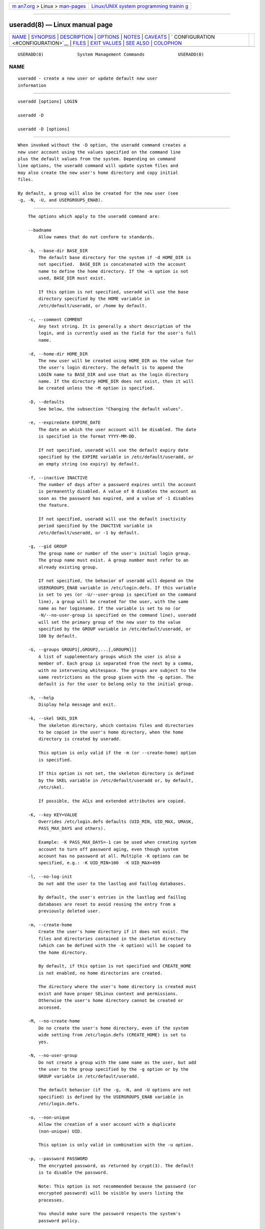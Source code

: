 .. container:: page-top

.. container:: nav-bar

   +----------------------------------+----------------------------------+
   | `m                               | `Linux/UNIX system programming   |
   | an7.org <../../../index.html>`__ | trainin                          |
   | > Linux >                        | g <http://man7.org/training/>`__ |
   | `man-pages <../index.html>`__    |                                  |
   +----------------------------------+----------------------------------+

--------------

useradd(8) — Linux manual page
==============================

+-----------------------------------+-----------------------------------+
| `NAME <#NAME>`__ \|               |                                   |
| `SYNOPSIS <#SYNOPSIS>`__ \|       |                                   |
| `DESCRIPTION <#DESCRIPTION>`__ \| |                                   |
| `OPTIONS <#OPTIONS>`__ \|         |                                   |
| `NOTES <#NOTES>`__ \|             |                                   |
| `CAVEATS <#CAVEATS>`__ \|         |                                   |
| `                                 |                                   |
| CONFIGURATION <#CONFIGURATION>`__ |                                   |
| \| `FILES <#FILES>`__ \|          |                                   |
| `EXIT VALUES <#EXIT_VALUES>`__ \| |                                   |
| `SEE ALSO <#SEE_ALSO>`__ \|       |                                   |
| `COLOPHON <#COLOPHON>`__          |                                   |
+-----------------------------------+-----------------------------------+
| .. container:: man-search-box     |                                   |
+-----------------------------------+-----------------------------------+

::

   USERADD(8)             System Management Commands             USERADD(8)

NAME
-------------------------------------------------

::

          useradd - create a new user or update default new user
          information


---------------------------------------------------------

::

          useradd [options] LOGIN

          useradd -D

          useradd -D [options]


---------------------------------------------------------------

::

          When invoked without the -D option, the useradd command creates a
          new user account using the values specified on the command line
          plus the default values from the system. Depending on command
          line options, the useradd command will update system files and
          may also create the new user's home directory and copy initial
          files.

          By default, a group will also be created for the new user (see
          -g, -N, -U, and USERGROUPS_ENAB).


-------------------------------------------------------

::

          The options which apply to the useradd command are:

          --badname
              Allow names that do not conform to standards.

          -b, --base-dir BASE_DIR
              The default base directory for the system if -d HOME_DIR is
              not specified.  BASE_DIR is concatenated with the account
              name to define the home directory. If the -m option is not
              used, BASE_DIR must exist.

              If this option is not specified, useradd will use the base
              directory specified by the HOME variable in
              /etc/default/useradd, or /home by default.

          -c, --comment COMMENT
              Any text string. It is generally a short description of the
              login, and is currently used as the field for the user's full
              name.

          -d, --home-dir HOME_DIR
              The new user will be created using HOME_DIR as the value for
              the user's login directory. The default is to append the
              LOGIN name to BASE_DIR and use that as the login directory
              name. If the directory HOME_DIR does not exist, then it will
              be created unless the -M option is specified.

          -D, --defaults
              See below, the subsection "Changing the default values".

          -e, --expiredate EXPIRE_DATE
              The date on which the user account will be disabled. The date
              is specified in the format YYYY-MM-DD.

              If not specified, useradd will use the default expiry date
              specified by the EXPIRE variable in /etc/default/useradd, or
              an empty string (no expiry) by default.

          -f, --inactive INACTIVE
              The number of days after a password expires until the account
              is permanently disabled. A value of 0 disables the account as
              soon as the password has expired, and a value of -1 disables
              the feature.

              If not specified, useradd will use the default inactivity
              period specified by the INACTIVE variable in
              /etc/default/useradd, or -1 by default.

          -g, --gid GROUP
              The group name or number of the user's initial login group.
              The group name must exist. A group number must refer to an
              already existing group.

              If not specified, the behavior of useradd will depend on the
              USERGROUPS_ENAB variable in /etc/login.defs. If this variable
              is set to yes (or -U/--user-group is specified on the command
              line), a group will be created for the user, with the same
              name as her loginname. If the variable is set to no (or
              -N/--no-user-group is specified on the command line), useradd
              will set the primary group of the new user to the value
              specified by the GROUP variable in /etc/default/useradd, or
              100 by default.

          -G, --groups GROUP1[,GROUP2,...[,GROUPN]]]
              A list of supplementary groups which the user is also a
              member of. Each group is separated from the next by a comma,
              with no intervening whitespace. The groups are subject to the
              same restrictions as the group given with the -g option. The
              default is for the user to belong only to the initial group.

          -h, --help
              Display help message and exit.

          -k, --skel SKEL_DIR
              The skeleton directory, which contains files and directories
              to be copied in the user's home directory, when the home
              directory is created by useradd.

              This option is only valid if the -m (or --create-home) option
              is specified.

              If this option is not set, the skeleton directory is defined
              by the SKEL variable in /etc/default/useradd or, by default,
              /etc/skel.

              If possible, the ACLs and extended attributes are copied.

          -K, --key KEY=VALUE
              Overrides /etc/login.defs defaults (UID_MIN, UID_MAX, UMASK,
              PASS_MAX_DAYS and others).

              Example: -K PASS_MAX_DAYS=-1 can be used when creating system
              account to turn off password aging, even though system
              account has no password at all. Multiple -K options can be
              specified, e.g.: -K UID_MIN=100  -K UID_MAX=499

          -l, --no-log-init
              Do not add the user to the lastlog and faillog databases.

              By default, the user's entries in the lastlog and faillog
              databases are reset to avoid reusing the entry from a
              previously deleted user.

          -m, --create-home
              Create the user's home directory if it does not exist. The
              files and directories contained in the skeleton directory
              (which can be defined with the -k option) will be copied to
              the home directory.

              By default, if this option is not specified and CREATE_HOME
              is not enabled, no home directories are created.

              The directory where the user's home directory is created must
              exist and have proper SELinux context and permissions.
              Otherwise the user's home directory cannot be created or
              accessed.

          -M, --no-create-home
              Do no create the user's home directory, even if the system
              wide setting from /etc/login.defs (CREATE_HOME) is set to
              yes.

          -N, --no-user-group
              Do not create a group with the same name as the user, but add
              the user to the group specified by the -g option or by the
              GROUP variable in /etc/default/useradd.

              The default behavior (if the -g, -N, and -U options are not
              specified) is defined by the USERGROUPS_ENAB variable in
              /etc/login.defs.

          -o, --non-unique
              Allow the creation of a user account with a duplicate
              (non-unique) UID.

              This option is only valid in combination with the -u option.

          -p, --password PASSWORD
              The encrypted password, as returned by crypt(3). The default
              is to disable the password.

              Note: This option is not recommended because the password (or
              encrypted password) will be visible by users listing the
              processes.

              You should make sure the password respects the system's
              password policy.

          -r, --system
              Create a system account.

              System users will be created with no aging information in
              /etc/shadow, and their numeric identifiers are chosen in the
              SYS_UID_MIN-SYS_UID_MAX range, defined in /etc/login.defs,
              instead of UID_MIN-UID_MAX (and their GID counterparts for
              the creation of groups).

              Note that useradd will not create a home directory for such a
              user, regardless of the default setting in /etc/login.defs
              (CREATE_HOME). You have to specify the -m options if you want
              a home directory for a system account to be created.

          -R, --root CHROOT_DIR
              Apply changes in the CHROOT_DIR directory and use the
              configuration files from the CHROOT_DIR directory.

          -P, --prefix PREFIX_DIR
              Apply changes in the PREFIX_DIR directory and use the
              configuration files from the PREFIX_DIR directory. This
              option does not chroot and is intended for preparing a
              cross-compilation target. Some limitations: NIS and LDAP
              users/groups are not verified. PAM authentication is using
              the host files. No SELINUX support.

          -s, --shell SHELL
              The name of the user's login shell. The default is to leave
              this field blank, which causes the system to select the
              default login shell specified by the SHELL variable in
              /etc/default/useradd, or an empty string by default.

          -u, --uid UID
              The numerical value of the user's ID. This value must be
              unique, unless the -o option is used. The value must be
              non-negative. The default is to use the smallest ID value
              greater than or equal to UID_MIN and greater than every other
              user.

              See also the -r option and the UID_MAX description.

          -U, --user-group
              Create a group with the same name as the user, and add the
              user to this group.

              The default behavior (if the -g, -N, and -U options are not
              specified) is defined by the USERGROUPS_ENAB variable in
              /etc/login.defs.

          -Z, --selinux-user SEUSER
              The SELinux user for the user's login. The default is to
              leave this field blank, which causes the system to select the
              default SELinux user.

      Changing the default values
          When invoked with only the -D option, useradd will display the
          current default values. When invoked with -D plus other options,
          useradd will update the default values for the specified options.
          Valid default-changing options are:

          -b, --base-dir BASE_DIR
              The path prefix for a new user's home directory. The user's
              name will be affixed to the end of BASE_DIR to form the new
              user's home directory name, if the -d option is not used when
              creating a new account.

              This option sets the HOME variable in /etc/default/useradd.

          -e, --expiredate EXPIRE_DATE
              The date on which the user account is disabled.

              This option sets the EXPIRE variable in /etc/default/useradd.

          -f, --inactive INACTIVE
              The number of days after a password has expired before the
              account will be disabled.

              This option sets the INACTIVE variable in
              /etc/default/useradd.

          -g, --gid GROUP
              The group name or ID for a new user's initial group (when the
              -N/--no-user-group is used or when the USERGROUPS_ENAB
              variable is set to no in /etc/login.defs). The named group
              must exist, and a numerical group ID must have an existing
              entry.

              This option sets the GROUP variable in /etc/default/useradd.

          -s, --shell SHELL
              The name of a new user's login shell.

              This option sets the SHELL variable in /etc/default/useradd.


---------------------------------------------------

::

          The system administrator is responsible for placing the default
          user files in the /etc/skel/ directory (or any other skeleton
          directory specified in /etc/default/useradd or on the command
          line).


-------------------------------------------------------

::

          You may not add a user to a NIS or LDAP group. This must be
          performed on the corresponding server.

          Similarly, if the username already exists in an external user
          database such as NIS or LDAP, useradd will deny the user account
          creation request.

          Usernames must start with a lower case letter or an underscore,
          followed by lower case letters, digits, underscores, or dashes.
          They can end with a dollar sign. In regular expression terms:
          [a-z_][a-z0-9_-]*[$]?

          Usernames may only be up to 32 characters long.


-------------------------------------------------------------------

::

          The following configuration variables in /etc/login.defs change
          the behavior of this tool:

          CREATE_HOME (boolean)
              Indicate if a home directory should be created by default for
              new users.

              This setting does not apply to system users, and can be
              overridden on the command line.

          GID_MAX (number), GID_MIN (number)
              Range of group IDs used for the creation of regular groups by
              useradd, groupadd, or newusers.

              The default value for GID_MIN (resp.  GID_MAX) is 1000 (resp.
              60000).

          HOME_MODE (number)
              The mode for new home directories. If not specified, the
              UMASK is used to create the mode.

              useradd and newusers use this to set the mode of the home
              directory they create.

          LASTLOG_UID_MAX (number)
              Highest user ID number for which the lastlog entries should
              be updated. As higher user IDs are usually tracked by remote
              user identity and authentication services there is no need to
              create a huge sparse lastlog file for them.

              No LASTLOG_UID_MAX option present in the configuration means
              that there is no user ID limit for writing lastlog entries.

          MAIL_DIR (string)
              The mail spool directory. This is needed to manipulate the
              mailbox when its corresponding user account is modified or
              deleted. If not specified, a compile-time default is used.

          MAIL_FILE (string)
              Defines the location of the users mail spool files relatively
              to their home directory.

          The MAIL_DIR and MAIL_FILE variables are used by useradd,
          usermod, and userdel to create, move, or delete the user's mail
          spool.

          MAX_MEMBERS_PER_GROUP (number)
              Maximum members per group entry. When the maximum is reached,
              a new group entry (line) is started in /etc/group (with the
              same name, same password, and same GID).

              The default value is 0, meaning that there are no limits in
              the number of members in a group.

              This feature (split group) permits to limit the length of
              lines in the group file. This is useful to make sure that
              lines for NIS groups are not larger than 1024 characters.

              If you need to enforce such limit, you can use 25.

              Note: split groups may not be supported by all tools (even in
              the Shadow toolsuite). You should not use this variable
              unless you really need it.

          PASS_MAX_DAYS (number)
              The maximum number of days a password may be used. If the
              password is older than this, a password change will be
              forced. If not specified, -1 will be assumed (which disables
              the restriction).

          PASS_MIN_DAYS (number)
              The minimum number of days allowed between password changes.
              Any password changes attempted sooner than this will be
              rejected. If not specified, 0 will be assumed (which disables
              the restriction).

          PASS_WARN_AGE (number)
              The number of days warning given before a password expires. A
              zero means warning is given only upon the day of expiration,
              a negative value means no warning is given. If not specified,
              no warning will be provided.

          SUB_GID_MIN (number), SUB_GID_MAX (number), SUB_GID_COUNT
          (number)
              If /etc/subuid exists, the commands useradd and newusers
              (unless the user already have subordinate group IDs) allocate
              SUB_GID_COUNT unused group IDs from the range SUB_GID_MIN to
              SUB_GID_MAX for each new user.

              The default values for SUB_GID_MIN, SUB_GID_MAX,
              SUB_GID_COUNT are respectively 100000, 600100000 and 65536.

          SUB_UID_MIN (number), SUB_UID_MAX (number), SUB_UID_COUNT
          (number)
              If /etc/subuid exists, the commands useradd and newusers
              (unless the user already have subordinate user IDs) allocate
              SUB_UID_COUNT unused user IDs from the range SUB_UID_MIN to
              SUB_UID_MAX for each new user.

              The default values for SUB_UID_MIN, SUB_UID_MAX,
              SUB_UID_COUNT are respectively 100000, 600100000 and 65536.

          SYS_GID_MAX (number), SYS_GID_MIN (number)
              Range of group IDs used for the creation of system groups by
              useradd, groupadd, or newusers.

              The default value for SYS_GID_MIN (resp.  SYS_GID_MAX) is 101
              (resp.  GID_MIN-1).

          SYS_UID_MAX (number), SYS_UID_MIN (number)
              Range of user IDs used for the creation of system users by
              useradd or newusers.

              The default value for SYS_UID_MIN (resp.  SYS_UID_MAX) is 101
              (resp.  UID_MIN-1).

          UID_MAX (number), UID_MIN (number)
              Range of user IDs used for the creation of regular users by
              useradd or newusers.

              The default value for UID_MIN (resp.  UID_MAX) is 1000 (resp.
              60000).

          UMASK (number)
              The file mode creation mask is initialized to this value. If
              not specified, the mask will be initialized to 022.

              useradd and newusers use this mask to set the mode of the
              home directory they create if HOME_MODE is not set.

              It is also used by pam_umask as the default umask value.

          USERGROUPS_ENAB (boolean)
              If set to yes, userdel will remove the user's group if it
              contains no more members, and useradd will create by default
              a group with the name of the user.


---------------------------------------------------

::

          /etc/passwd
              User account information.

          /etc/shadow
              Secure user account information.

          /etc/group
              Group account information.

          /etc/gshadow
              Secure group account information.

          /etc/default/useradd
              Default values for account creation.

          /etc/shadow-maint/useradd-pre.d/*,
          /etc/shadow-maint/useradd-post.d/*
              Run-part files to execute during user addition. The
              environment variable ACTION will be populated with useradd
              and SUBJECT with the username.  useradd-pre.d will be
              executed prior to any user addition.  useradd-post.d will
              execute after user addition. If a script exits non-zero then
              execution will terminate.

          /etc/skel/
              Directory containing default files.

          /etc/subgid
              Per user subordinate group IDs.

          /etc/subuid
              Per user subordinate user IDs.

          /etc/login.defs
              Shadow password suite configuration.


---------------------------------------------------------------

::

          The useradd command exits with the following values:

          0
              success

          1
              can't update password file

          2
              invalid command syntax

          3
              invalid argument to option

          4
              UID already in use (and no -o)

          6
              specified group doesn't exist

          9
              username already in use

          10
              can't update group file

          12
              can't create home directory

          14
              can't update SELinux user mapping


---------------------------------------------------------

::

          chfn(1), chsh(1), passwd(1), crypt(3), groupadd(8), groupdel(8),
          groupmod(8), login.defs(5), newusers(8), subgid(5), subuid(5),
          userdel(8), usermod(8).

COLOPHON
---------------------------------------------------------

::

          This page is part of the shadow-utils (utilities for managing
          accounts and shadow password files) project.  Information about
          the project can be found at 
          ⟨https://github.com/shadow-maint/shadow⟩.  If you have a bug
          report for this manual page, send it to
          pkg-shadow-devel@alioth-lists.debian.net.  This page was obtained
          from the project's upstream Git repository
          ⟨https://github.com/shadow-maint/shadow⟩ on 2021-08-27.  (At that
          time, the date of the most recent commit that was found in the
          repository was 2021-08-14.)  If you discover any rendering
          problems in this HTML version of the page, or you believe there
          is a better or more up-to-date source for the page, or you have
          corrections or improvements to the information in this COLOPHON
          (which is not part of the original manual page), send a mail to
          man-pages@man7.org

   shadow-utils 4.8.1             08/27/2021                     USERADD(8)

--------------

Pages that refer to this page: `homectl(1) <../man1/homectl.1.html>`__, 
`newgidmap(1) <../man1/newgidmap.1.html>`__, 
`newuidmap(1) <../man1/newuidmap.1.html>`__, 
`subgid(5) <../man5/subgid.5.html>`__, 
`subuid(5) <../man5/subuid.5.html>`__, 
`chpasswd(8) <../man8/chpasswd.8.html>`__, 
`groupadd(8) <../man8/groupadd.8.html>`__, 
`groupdel(8) <../man8/groupdel.8.html>`__, 
`groupmems(8) <../man8/groupmems.8.html>`__, 
`groupmod(8) <../man8/groupmod.8.html>`__, 
`newusers(8) <../man8/newusers.8.html>`__, 
`userdel(8) <../man8/userdel.8.html>`__, 
`usermod(8) <../man8/usermod.8.html>`__

--------------

--------------

.. container:: footer

   +-----------------------+-----------------------+-----------------------+
   | HTML rendering        |                       | |Cover of TLPI|       |
   | created 2021-08-27 by |                       |                       |
   | `Michael              |                       |                       |
   | Ker                   |                       |                       |
   | risk <https://man7.or |                       |                       |
   | g/mtk/index.html>`__, |                       |                       |
   | author of `The Linux  |                       |                       |
   | Programming           |                       |                       |
   | Interface <https:     |                       |                       |
   | //man7.org/tlpi/>`__, |                       |                       |
   | maintainer of the     |                       |                       |
   | `Linux man-pages      |                       |                       |
   | project <             |                       |                       |
   | https://www.kernel.or |                       |                       |
   | g/doc/man-pages/>`__. |                       |                       |
   |                       |                       |                       |
   | For details of        |                       |                       |
   | in-depth **Linux/UNIX |                       |                       |
   | system programming    |                       |                       |
   | training courses**    |                       |                       |
   | that I teach, look    |                       |                       |
   | `here <https://ma     |                       |                       |
   | n7.org/training/>`__. |                       |                       |
   |                       |                       |                       |
   | Hosting by `jambit    |                       |                       |
   | GmbH                  |                       |                       |
   | <https://www.jambit.c |                       |                       |
   | om/index_en.html>`__. |                       |                       |
   +-----------------------+-----------------------+-----------------------+

--------------

.. container:: statcounter

   |Web Analytics Made Easy - StatCounter|

.. |Cover of TLPI| image:: https://man7.org/tlpi/cover/TLPI-front-cover-vsmall.png
   :target: https://man7.org/tlpi/
.. |Web Analytics Made Easy - StatCounter| image:: https://c.statcounter.com/7422636/0/9b6714ff/1/
   :class: statcounter
   :target: https://statcounter.com/
